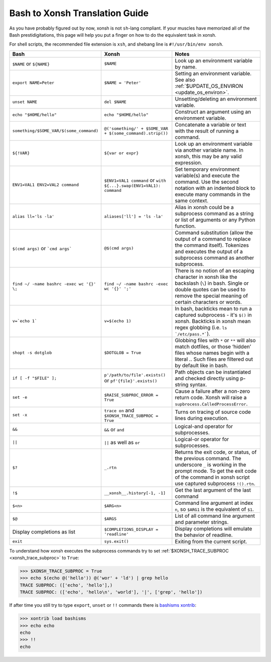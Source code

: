 Bash to Xonsh Translation Guide
================================
As you have probably figured out by now, xonsh is not ``sh``-lang compliant.
If your muscles have memorized all of the Bash prestidigitations, this page
will help you put a finger on how to do the equivalent task in xonsh.

For shell scripts, the recommended file extension is ``xsh``, and shebang
line is ``#!/usr/bin/env xonsh``.

.. list-table::
    :widths: 30 30 40
    :header-rows: 1

    * - Bash
      - Xonsh
      - Notes
    * - ``$NAME`` or ``${NAME}``
      - ``$NAME``
      - Look up an environment variable by name.
    * - ``export NAME=Peter``
      - ``$NAME = 'Peter'``
      - Setting an environment variable. See also :ref:`$UPDATE_OS_ENVIRON <update_os_environ>`.
    * - ``unset NAME``
      - ``del $NAME``
      - Unsetting/deleting an environment variable. 
    * - ``echo "$HOME/hello"``
      - ``echo "$HOME/hello"``
      - Construct an argument using an environment variable.
    * - ``something/$SOME_VAR/$(some_command)``
      - ``@('something/' + $SOME_VAR + $(some_command).strip())``
      - Concatenate a variable or text with the result of running a command.
    * - ``${!VAR}``
      - ``${var or expr}``
      - Look up an environment variable via another variable name. In xonsh,
        this may be any valid expression.
    * - ``ENV1=VAL1 ENV2=VAL2 command``
      - ``$ENV1=VAL1 command`` or ``with ${...}.swap(ENV1=VAL1): command``
      - Set temporary environment variable(s) and execute the command.
        Use the second notation with an indented block to execute many commands in the same context.
    * - ``alias ll='ls -la'``
      - ``aliases['ll'] = 'ls -la'``
      - Alias in xonsh could be a subprocess command as a string or list of arguments or any Python function.
    * - ``$(cmd args)`` or ```cmd args```
      - ``@$(cmd args)``
      - Command substitution (allow the output of a command to replace the
        command itself).  Tokenizes and executes the output of a subprocess
        command as another subprocess.
    * - ``find ~/ -name bashrc -exec wc '{}' \;``
      - ``find ~/ -name bashrc -exec wc '{}' ';'``
      - There is no notion of an escaping character in xonsh like the backslash (``\``) in bash.
        Single or double quotes can be used to remove the special meaning of certain 
        characters or words.
    * - ``v=`echo 1```
      - ``v=$(echo 1)``
      - In bash, backticks mean to run a captured subprocess - it's ``$()`` in xonsh. Backticks in xonsh
        mean regex globbing (i.e. ``ls `/etc/pass.*```).
    * - ``shopt -s dotglob``
      - ``$DOTGLOB = True``
      - Globbing files with ``*`` or ``**`` will also match dotfiles, or those ‘hidden’ files whose names 
        begin with a literal `.`. Such files are filtered out by default like in bash.
    * - ``if [ -f "$FILE" ];``
      - ``p'/path/to/file'.exists()`` or ``pf'{file}'.exists()``
      - Path objects can be instantiated and checked directly using p-string syntax.        
    * - ``set -e``
      - ``$RAISE_SUBPROC_ERROR = True``
      - Cause a failure after a non-zero return code. Xonsh will raise a
        ``supbrocess.CalledProcessError``.
    * - ``set -x``
      - ``trace on`` and ``$XONSH_TRACE_SUBPROC = True``
      - Turns on tracing of source code lines during execution.
    * - ``&&``
      - ``&&`` or ``and``
      - Logical-and operator for subprocesses.
    * - ``||``
      - ``||`` as well as ``or``
      - Logical-or operator for subprocesses.
    * - ``$?``
      - ``_.rtn``
      - Returns the exit code, or status, of the previous command. The underscore ``_`` is working 
        in the prompt mode. To get the exit code of the command in xonsh script 
        use captured subprocess ``!().rtn``.
    * - ``!$``
      - ``__xonsh__.history[-1, -1]``
      - Get the last argument of the last command
    * - ``$<n>``
      - ``$ARG<n>``
      - Command line argument at index ``n``, 
        so ``$ARG1`` is the equivalent of ``$1``.
    * - ``$@``
      - ``$ARGS``
      - List of all command line argument and parameter strings.
    * - Display completions as list
      - ``$COMPLETIONS_DISPLAY = 'readline'``
      - Display completions will emulate the behavior of readline.
    * - ``exit``
      - ``sys.exit()``
      - Exiting from the current script.

To understand how xonsh executes the subprocess commands try
to set :ref:`$XONSH_TRACE_SUBPROC <xonsh_trace_subproc>` to ``True``:

.. code-block:: console

    >>> $XONSH_TRACE_SUBPROC = True
    >>> echo $(echo @('hello')) @('wor' + 'ld') | grep hello
    TRACE SUBPROC: (['echo', 'hello'],)
    TRACE SUBPROC: (['echo', 'hello\n', 'world'], '|', ['grep', 'hello'])

If after time you still try to type ``export``, ``unset`` or ``!!`` commands 
there is `bashisms xontrib <https://xon.sh/xontribs.html#bashisms>`_:

.. code-block:: console

    >>> xontrib load bashisms
    >>> echo echo
    echo
    >>> !!
    echo

